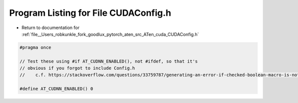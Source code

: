 
.. _program_listing_file__Users_robkunkle_fork_goodlux_pytorch_aten_src_ATen_cuda_CUDAConfig.h:

Program Listing for File CUDAConfig.h
=====================================

- Return to documentation for :ref:`file__Users_robkunkle_fork_goodlux_pytorch_aten_src_ATen_cuda_CUDAConfig.h`

.. code-block:: cpp

   #pragma once
   
   // Test these using #if AT_CUDNN_ENABLED(), not #ifdef, so that it's
   // obvious if you forgot to include Config.h
   //    c.f. https://stackoverflow.com/questions/33759787/generating-an-error-if-checked-boolean-macro-is-not-defined
   
   #define AT_CUDNN_ENABLED() 0
